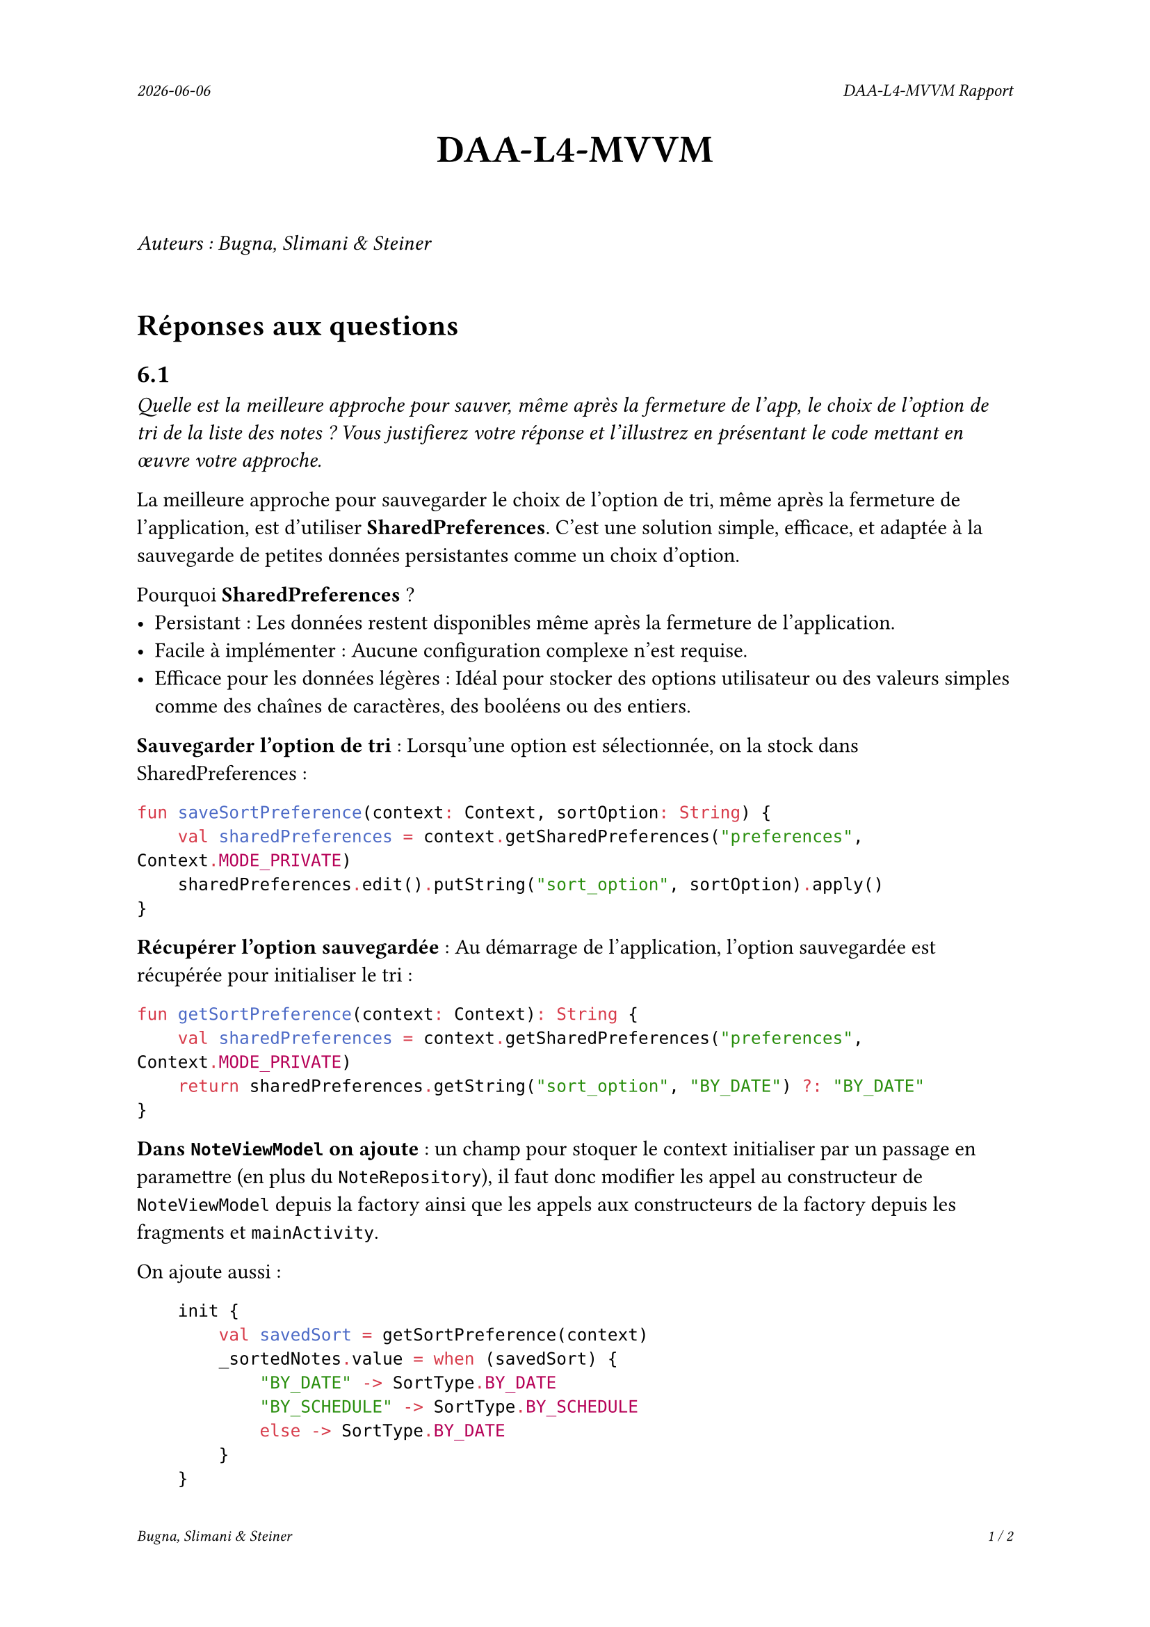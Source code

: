 #set page(
  header: align(right)[
    #set text(9pt)
    _#datetime.today().display()_
    #h(1fr)
    _DAA-L4-MVVM Rapport_
  ],
  footer: [
    #set align(right)
    #set text(8pt)
    _Bugna, Slimani & Steiner_
    #h(1fr)
    _#counter(page).display(
      "1 / 1",
      both: true,
    )_
  ]
)

#align(center, text(20pt)[
  *DAA-L4-MVVM*
])
 
\
_Auteurs : Bugna, Slimani & Steiner_
\
\
= Réponses aux questions
== 6.1
_Quelle est la meilleure approche pour sauver, même après la fermeture de l’app, le choix de l’option de tri de la liste des notes ? Vous justifierez votre réponse et l’illustrez en présentant le code mettant en œuvre votre approche._

La meilleure approche pour sauvegarder le choix de l’option de tri, même après la fermeture de l’application, est d’utiliser *SharedPreferences*. C’est une solution simple, efficace, et adaptée à la sauvegarde de petites données persistantes comme un choix d’option.

Pourquoi *SharedPreferences* ?
- Persistant : Les données restent disponibles même après la fermeture de l’application.
- Facile à implémenter : Aucune configuration complexe n’est requise.
- Efficace pour les données légères : Idéal pour stocker des options utilisateur ou des valeurs simples comme des chaînes de caractères, des booléens ou des entiers.

*Sauvegarder l’option de tri* : Lorsqu’une option est sélectionnée, on la stock dans SharedPreferences :
```kt
fun saveSortPreference(context: Context, sortOption: String) {
    val sharedPreferences = context.getSharedPreferences("preferences", Context.MODE_PRIVATE)
    sharedPreferences.edit().putString("sort_option", sortOption).apply()
}
```
*Récupérer l’option sauvegardée* : Au démarrage de l’application, l’option sauvegardée est récupérée pour initialiser le tri :
```kt
fun getSortPreference(context: Context): String {
    val sharedPreferences = context.getSharedPreferences("preferences", Context.MODE_PRIVATE)
    return sharedPreferences.getString("sort_option", "BY_DATE") ?: "BY_DATE"
}
```

*Dans `NoteViewModel` on ajoute* :
un champ pour stoquer le context initialiser par un passage en paramettre (en plus du `NoteRepository`), il faut donc modifier les appel au constructeur de `NoteViewModel` depuis la factory ainsi que les appels aux constructeurs de la factory depuis les fragments et `mainActivity`.

On ajoute aussi :
```kt
    init {
        val savedSort = getSortPreference(context)
        _sortedNotes.value = when (savedSort) {
            "BY_DATE" -> SortType.BY_DATE
            "BY_SCHEDULE" -> SortType.BY_SCHEDULE
            else -> SortType.BY_DATE
        }
    }

    fun updateSortType(sortType: SortType) {
        _sortedNotes.value = sortType
        saveSortPreference(context, sortType.name)
    }
```

Il rest donc a appeler `saveSortPreference()` aux endroits où l'on modifie les options de tri.

== 6.2
_L’accès à la liste des notes issues de la base de données Room se fait avec une LiveData. Est-ce que cette solution présente des limites ? Si oui, quelles sont-elles ? Voyez-vous une autre approche plus adaptée ?_

*Limites de LiveData :*
- Pas de gestion fine des erreurs :
  - LiveData ne permet pas de capturer les erreurs issues des requêtes Room.
  - Si une requête échoue (par exemple, une requête complexe mal formée), il n’est pas possible de signaler cette erreur directement avec LiveData.
- Chargement initial :
  - LiveData charge immédiatement les données disponibles dans la base de données au moment de la souscription, ce qui peut être problématique si des conditions doivent être vérifiées avant.
- Manque de flexibilité :
  - Les transformations complexes ou asynchrones nécessitent des wrappers comme MediatorLiveData.

*Alternative* : utiliser Kotlin Flow, cela offre une approche plus moderne et flexible :

- Gestion des erreurs : Flow capture et gère facilement les erreurs.
- Asynchrone : Il est conçu pour travailler nativement avec les coroutines.
- Opérations complexes : Les opérateurs comme map, filter, et combine facilitent les transformations.

== 6.3
_Les notes affichées dans la RecyclerView ne sont pas sélectionnables ni cliquables. Comment procéderiez-vous si vous souhaitiez proposer une interface permettant de sélectionner une note pour l’éditer ?_

En modifiant l'adaptateur pour ajouter le bind sur l'évenement `OnClickListener` au holder en utilisant `setOnClickListener`. Il faut ajouter aussi dans les fragments le lancmeent de l'activité d'édition de note.